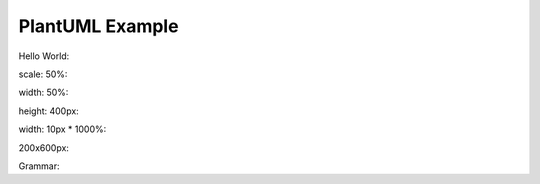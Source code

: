 PlantUML Example
================

Hello World:

.. ebnf::
   :caption: A caption with **bold** text

   Hello ::= World

scale: 50%:

.. ebnf::
   :scale: 50 %

   Hello ::= World

width: 50%:

.. ebnf::
   :width: 50 %

   Hello ::= World

height: 400px:

.. ebnf::
   :height: 400px

   Hello ::= World

width: 10px * 1000%:

.. ebnf::
   :scale: 1000 %
   :width: 10px

   Hello ::= World

200x600px:

.. ebnf::
   :width:  200px
   :height: 600px

   Hello ::= World

Grammar:

.. ebnf::

   Grammar ::= Production*
   Production ::= NCName '::=' ( Choice | Link )
   NCName ::= [http://www.w3.org/TR/xml-names/#NT-NCName]
   Choice ::= SequenceOrDifference ( '|' SequenceOrDifference )*
   SequenceOrDifference ::= (Item ( '-' Item | Item* ))?
   Item ::= Primary ( '?' | '*' | '+' )*
   Primary ::= NCName | StringLiteral | CharCode | CharClass | '(' Choice ')'
   StringLiteral ::= '"' [^"]* '"' | "'" [^']* "'"	/* ws: explicit */ 
   CharCode ::= '#x' [0-9a-fA-F]+ /* ws: explicit */
   CharClass ::= '[' '^'? ( Char | CharCode | CharRange | CharCodeRange )+ ']' /* ws: explicit */
   Char ::= [http://www.w3.org/TR/xml#NT-Char]
   CharRange ::= Char '-' ( Char - ']' ) /* ws: explicit */ 
   CharCodeRange ::= CharCode '-' CharCode /* ws: explicit */ 
   Link ::= '[' URL ']'
   URL ::= S | Comment
   S ::= #x9 | #xA | #xD | #x20 '/*' ( [^*] | '*'+ [^*/] )* '*'* '*/' /* ws: explicit */ 

